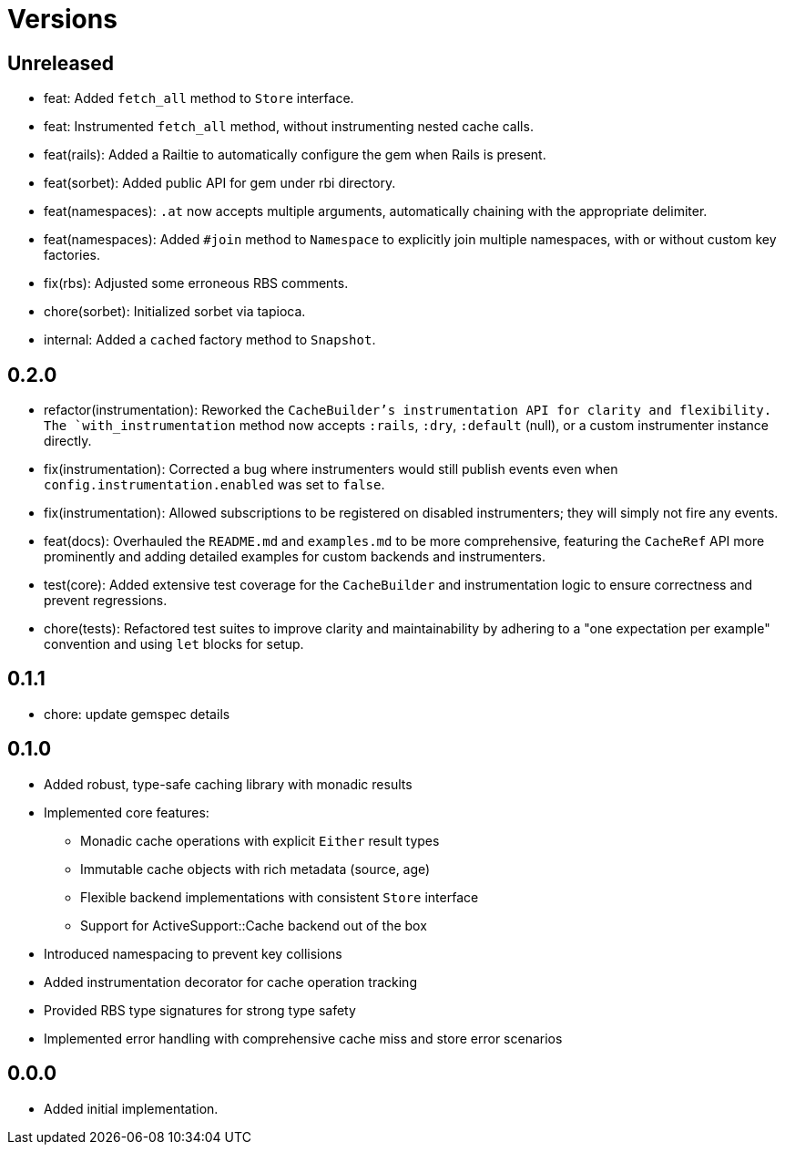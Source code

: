 = Versions

== Unreleased

* feat: Added `fetch_all` method to `Store` interface.
* feat: Instrumented `fetch_all` method, without instrumenting nested cache calls.
* feat(rails): Added a Railtie to automatically configure the gem when Rails is present.
* feat(sorbet): Added public API for gem under rbi directory.
* feat(namespaces): `.at` now accepts multiple arguments, automatically chaining with the appropriate delimiter.
* feat(namespaces): Added `#join` method to `Namespace` to explicitly join multiple namespaces, with or without custom key factories.

* fix(rbs): Adjusted some erroneous RBS comments.

* chore(sorbet): Initialized sorbet via tapioca.

* internal: Added a `cached` factory method to `Snapshot`.

== 0.2.0

* refactor(instrumentation): Reworked the `CacheBuilder`'s instrumentation API for clarity and flexibility. The `with_instrumentation` method now accepts `:rails`, `:dry`, `:default` (null), or a custom instrumenter instance directly.
* fix(instrumentation): Corrected a bug where instrumenters would still publish events even when `config.instrumentation.enabled` was set to `false`.
* fix(instrumentation): Allowed subscriptions to be registered on disabled instrumenters; they will simply not fire any events.
* feat(docs): Overhauled the `README.md` and `examples.md` to be more comprehensive, featuring the `CacheRef` API more prominently and adding detailed examples for custom backends and instrumenters.
* test(core): Added extensive test coverage for the `CacheBuilder` and instrumentation logic to ensure correctness and prevent regressions.
* chore(tests): Refactored test suites to improve clarity and maintainability by adhering to a "one expectation per example" convention and using `let` blocks for setup.

== 0.1.1

* chore: update gemspec details

== 0.1.0

* Added robust, type-safe caching library with monadic results
* Implemented core features:
  - Monadic cache operations with explicit `Either` result types
  - Immutable cache objects with rich metadata (source, age)
  - Flexible backend implementations with consistent `Store` interface
  - Support for ActiveSupport::Cache backend out of the box
* Introduced namespacing to prevent key collisions
* Added instrumentation decorator for cache operation tracking
* Provided RBS type signatures for strong type safety
* Implemented error handling with comprehensive cache miss and store error scenarios


== 0.0.0

* Added initial implementation.
